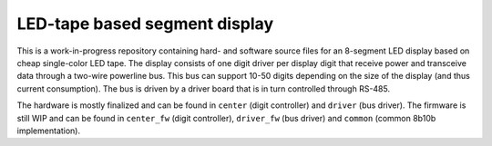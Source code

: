 LED-tape based segment display
==============================

This is a work-in-progress repository containing hard- and software source files for an 8-segment LED display based on
cheap single-color LED tape. The display consists of one digit driver per display digit that receive power and
transceive data through a two-wire powerline bus. This bus can support 10-50 digits depending on the size of the display
(and thus current consumption). The bus is driven by a driver board that is in turn controlled through RS-485.

The hardware is mostly finalized and can be found in ``center`` (digit controller) and ``driver`` (bus driver). The
firmware is still WIP and can be found in ``center_fw`` (digit controller), ``driver_fw`` (bus driver) and
``common`` (common 8b10b implementation).
